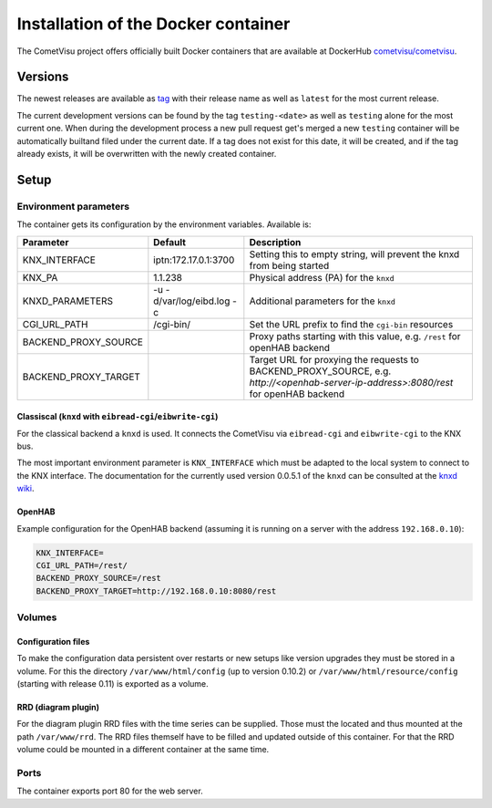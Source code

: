 .. _docker:

Installation of the Docker container
====================================

The CometVisu project offers officially built Docker containers that are
available at DockerHub
`cometvisu/cometvisu <https://hub.docker.com/r/cometvisu/cometvisu/>`_.

Versions
--------

The newest releases are available as
`tag <https://hub.docker.com/r/cometvisu/cometvisu/tags/>`_ with their release
name as well as ``latest`` for the most current release.

The current development versions can be found by the tag ``testing-<date>`` as
well as ``testing`` alone for the most current one. When during the development
process a new pull request get's merged a new ``testing`` container will be
automatically builtand filed under the current date. If a tag does not exist
for this date, it will be created, and if the tag already exists,
it will be overwritten with the newly created container.

Setup
-----

Environment parameters
~~~~~~~~~~~~~~~~~~~~~~

The container gets its configuration by the environment variables.
Available is:

+--------------------+-------------------------+-----------------------------------------------------------------------+
|Parameter           |Default                  |Description                                                            |
+====================+=========================+=======================================================================+
|KNX_INTERFACE       |iptn:172.17.0.1:3700     |Setting this to empty string, will prevent the knxd from being started |
+--------------------+-------------------------+-----------------------------------------------------------------------+
|KNX_PA              |1.1.238                  |Physical address (PA) for the ``knxd``                                 |
+--------------------+-------------------------+-----------------------------------------------------------------------+
|KNXD_PARAMETERS     |-u -d/var/log/eibd.log -c|Additional parameters for the ``knxd``                                 |
+--------------------+-------------------------+-----------------------------------------------------------------------+
|CGI_URL_PATH        |/cgi-bin/                |Set the URL prefix to find the ``cgi-bin`` resources                   |
+--------------------+-------------------------+-----------------------------------------------------------------------+
|BACKEND_PROXY_SOURCE|                         |Proxy paths starting with this value, e.g. ``/rest`` for openHAB       |
|                    |                         |backend                                                                |
+--------------------+-------------------------+-----------------------------------------------------------------------+
|BACKEND_PROXY_TARGET|                         |Target URL for proxying the requests to BACKEND_PROXY_SOURCE, e.g.     |
|                    |                         |`http://<openhab-server-ip-address>:8080/rest` for openHAB backend     |
+--------------------+-------------------------+-----------------------------------------------------------------------+

Classiscal (``knxd`` with ``eibread-cgi``/``eibwrite-cgi``)
...........................................................

For the classical backend a ``knxd`` is used. It connects the CometVisu via
``eibread-cgi`` and ``eibwrite-cgi`` to the KNX bus.

The most important environment parameter is ``KNX_INTERFACE`` which must be
adapted to the local system to connect to the KNX interface.
The documentation for the currently used version 0.0.5.1 of the ``knxd``
can be consulted at the
`knxd wiki <https://github.com/knxd/knxd/wiki/Command-line-parameters/e49c9d1a2a81cb692cc88683920108f032d2b9bc>`__.

OpenHAB
.......

Example configuration for the OpenHAB backend (assuming it is running on a
server with the address ``192.168.0.10``):

.. code-block:: bash

    KNX_INTERFACE=
    CGI_URL_PATH=/rest/
    BACKEND_PROXY_SOURCE=/rest
    BACKEND_PROXY_TARGET=http://192.168.0.10:8080/rest

Volumes
~~~~~~~

Configuration files
...................

To make the configuration data persistent over restarts or new setups like
version upgrades they must be stored in a volume. For this the directory
``/var/www/html/config`` (up to version 0.10.2) or
``/var/www/html/resource/config`` (starting with release 0.11) is exported
as a volume.

RRD (diagram plugin)
....................

For the diagram plugin RRD files with the time series can be supplied.
Those must the located and thus mounted at the path ``/var/www/rrd``.
The RRD files themself have to be filled and updated outside of this container.
For that the RRD volume could be mounted in a different container at the
same time.

Ports
~~~~~

The container exports port 80 for the web server.
